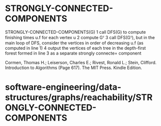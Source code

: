 * STRONGLY-CONNECTED-COMPONENTS

STRONGLY-CONNECTED-COMPONENTS(G) 1 call DFS(G) to compute finishing
times u.f for each vertex u 2 compute Gᵀ 3 call DFS(Gᵀ), but in the main
loop of DFS, consider the vertices in order of decreasing u.f (as
computed in line 1) 4 output the vertices of each tree in the
depth-first forest formed in line 3 as a separate strongly connecte=
component

Cormen, Thomas H.; Leiserson, Charles E.; Rivest, Ronald L.; Stein,
Clifford. Introduction to Algorithms (Page 617). The MIT Press. Kindle
Edition.

* software-engineering/data-structures/graphs/reachability/STRONGLY-CONNECTED-COMPONENTS
